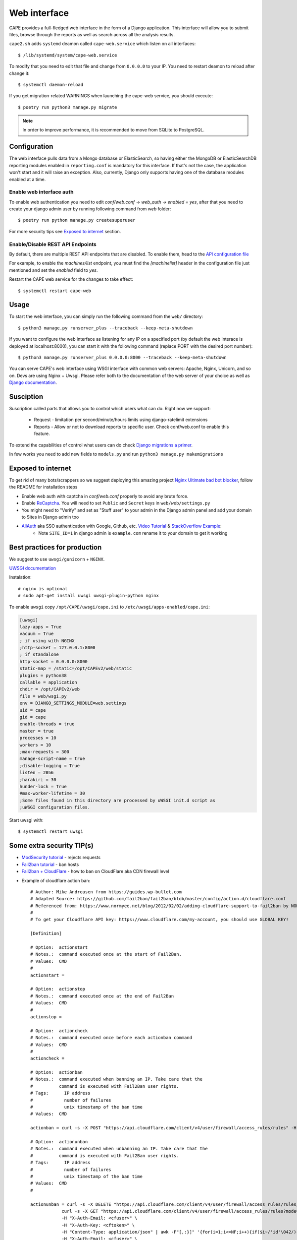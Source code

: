 =============
Web interface
=============

CAPE provides a full-fledged web interface in the form of a Django application.
This interface will allow you to submit files, browse through the reports as well
as search across all the analysis results.

``cape2.sh`` adds ``systemd`` deamon called ``cape-web.service`` which listen on all interfaces::

    $ /lib/systemd/system/cape-web.service

To modify that you need to edit that file and change from ``0.0.0.0`` to your IP.
You need to restart deamon to reload after change it::

    $ systemctl daemon-reload

If you get migration-related WARNINGS when launching the cape-web service, you should execute::

    $ poetry run python3 manage.py migrate

.. note:: In order to improve performance, it is recommended to move from SQLite to PostgreSQL.

Configuration
=============

The web interface pulls data from a Mongo database or ElasticSearch, so having
either the MongoDB or ElasticSearchDB reporting modules enabled in ``reporting.conf``
is mandatory for this interface. If that's not the case, the application won't start
and it will raise an exception. Also, currently, Django only supports having one of
the database modules enabled at a time.

Enable web interface auth
-------------------------
To enable web authentication you need to edit `conf/web.conf` -> `web_auth` -> `enabled = yes`,
after that you need to create your django admin user by running following command from `web` folder::

    $ poetry run python manage.py createsuperuser

For more security tips see `Exposed to internet`_ section.


Enable/Disable REST API Endpoints
---------------------------------
By default, there are multiple REST API endpoints that are disabled.
To enable them, head to the `API configuration file`_

For example, to enable the `machines/list` endpoint, you must find the `[machinelist]`
header in the configuration file just mentioned and set the `enabled` field to `yes`.

Restart the CAPE web service for the changes to take effect::

    $ systemctl restart cape-web

.. _`API configuration file`: https://github.com/kevoreilly/CAPEv2/blob/master/conf/api.conf


Usage
=====

To start the web interface, you can simply run the following command
from the ``web/`` directory::

    $ python3 manage.py runserver_plus --traceback --keep-meta-shutdown

If you want to configure the web interface as listening for any IP on a
specified port (by default the web interace is deployed at localhost:8000), you can start it with the following command (replace PORT
with the desired port number)::

    $ python3 manage.py runserver_plus 0.0.0.0:8000 --traceback --keep-meta-shutdown

You can serve CAPE's web interface using WSGI interface with common web servers:
Apache, Nginx, Unicorn, and so on. Devs are using Nginx + Uwsgi.
Please refer both to the documentation of the web server of your choice as well as `Django documentation`_.

.. _`Django documentation`: https://docs.djangoproject.com/


Susciption
==========

Suscription called parts that allows you to control which users what can do.
Right now we support:

    * Request - limitation per second/minute/hours limits using django-ratelimit extensions
    * Reports - Allow or not to download reports to specific user. Check conf/web.conf to enable this feature.

To extend the capabilities of control what users can do check `Django migrations a primer`_.

.. _`Django migrations a primer`: https://realpython.com/django-migrations-a-primer/

In few works you need to add new fields to ``models.py`` and run ``python3 manage.py makemigrations``


Exposed to internet
===================

To get rid of many bots/scrappers so we suggest deploying this amazing project `Nginx Ultimate bad bot blocker`_, follow the README for installation steps

* Enable web auth with captcha in `conf/web.conf` properly to avoid any brute force.
* Enable `ReCaptcha`_. You will need to set ``Public`` and ``Secret`` keys in ``web/web/settings.py``
* You might need to "Verify" and set as "Stuff user" to your admin in the Django admin panel and add your domain to Sites in Django admin too
* `AllAuth`_ aka SSO authentication with Google, Github, etc. `Video Tutorial`_ & `StackOverflow Example`_:
    * Note ``SITE_ID=1`` in django admin is ``example.com`` rename it to your domain to get it working

.. _`AllAuth`: https://django-allauth.readthedocs.io/
.. _`Video Tutorial`: https://www.youtube.com/watch?v=1yqKNQ3ogKQ
.. _`StackOverflow example`: https://stackoverflow.com/a/64524223/1294762
.. _`Nginx Ultimate bad bot blocker`: https://github.com/mitchellkrogza/nginx-ultimate-bad-bot-blocker/
.. _`ReCaptcha`: https://www.google.com/recaptcha/admin/


Best practices for production
=============================
We suggest to use ``uwsgi/gunicorn`` + ``NGINX``.

`UWSGI documentation`_

Instalation::

    # nginx is optional
    # sudo apt-get install uwsgi uwsgi-plugin-python nginx

To enable ``uwsgi`` copy ``/opt/CAPE/uwsgi/cape.ini`` to ``/etc/uwsgi/apps-enabled/cape.ini``:

.. code-block:: python

    [uwsgi]
    lazy-apps = True
    vacuum = True
    ; if using with NGINX
    ;http-socket = 127.0.0.1:8000
    ; if standalone
    http-socket = 0.0.0.0:8000
    static-map = /static=/opt/CAPEv2/web/static
    plugins = python38
    callable = application
    chdir = /opt/CAPEv2/web
    file = web/wsgi.py
    env = DJANGO_SETTINGS_MODULE=web.settings
    uid = cape
    gid = cape
    enable-threads = true
    master = true
    processes = 10
    workers = 10
    ;max-requests = 300
    manage-script-name = true
    ;disable-logging = True
    listen = 2056
    ;harakiri = 30
    hunder-lock = True
    #max-worker-lifetime = 30
    ;Some files found in this directory are processed by uWSGI init.d script as
    ;uWSGI configuration files.


.. _`UWSGI documentation`: https://uwsgi-docs.readthedocs.io/en/latest/

Start uwsgi with::

    $ systemctl restart uwsgi


Some extra security TIP(s)
==========================
* `ModSecurity tutorial`_ - rejects requests
* `Fail2ban tutorial`_ - ban hosts
* `Fail2ban + CloudFlare`_ - how to ban on CloudFlare aka CDN firewall level

.. _`ModSecurity tutorial`: https://malware.expert/tutorial/writing-modsecurity-rules/
.. _`Fail2ban tutorial`: https://www.digitalocean.com/community/tutorials/how-to-protect-an-nginx-server-with-fail2ban-on-ubuntu-14-04
.. _`Fail2ban + CloudFlare`: https://guides.wp-bullet.com/integrate-fail2ban-cloudflare-api-v4-guide/


* Example of cloudflare action ban::

    # Author: Mike Andreasen from https://guides.wp-bullet.com
    # Adapted Source: https://github.com/fail2ban/fail2ban/blob/master/config/action.d/cloudflare.conf
    # Referenced from: https://www.normyee.net/blog/2012/02/02/adding-cloudflare-support-to-fail2ban by NORM YEE
    #
    # To get your Cloudflare API key: https://www.cloudflare.com/my-account, you should use GLOBAL KEY!

    [Definition]

    # Option:  actionstart
    # Notes.:  command executed once at the start of Fail2Ban.
    # Values:  CMD
    #
    actionstart =

    # Option:  actionstop
    # Notes.:  command executed once at the end of Fail2Ban
    # Values:  CMD
    #
    actionstop =

    # Option:  actioncheck
    # Notes.:  command executed once before each actionban command
    # Values:  CMD
    #
    actioncheck =

    # Option:  actionban
    # Notes.:  command executed when banning an IP. Take care that the
    #          command is executed with Fail2Ban user rights.
    # Tags:      IP address
    #            number of failures
    #            unix timestamp of the ban time
    # Values:  CMD

    actionban = curl -s -X POST "https://api.cloudflare.com/client/v4/user/firewall/access_rules/rules" -H "X-Auth-Email: <cfuser>" -H "X-Auth-Key: <cftoken>" -H "Content-Type: application/json" --data '{"mode":"block","configuration":{"target":"ip","value":"<ip>"},"notes":"Fail2ban"}'

    # Option:  actionunban
    # Notes.:  command executed when unbanning an IP. Take care that the
    #          command is executed with Fail2Ban user rights.
    # Tags:      IP address
    #            number of failures
    #            unix timestamp of the ban time
    # Values:  CMD
    #

    actionunban = curl -s -X DELETE "https://api.cloudflare.com/client/v4/user/firewall/access_rules/rules/$( \
                curl -s -X GET "https://api.cloudflare.com/client/v4/user/firewall/access_rules/rules?mode=block&configuration_target=ip&configuration_value=<ip>&page=1&per_page=1&match=all" \
                -H "X-Auth-Email: <cfuser>" \
                -H "X-Auth-Key: <cftoken>" \
                -H "Content-Type: application/json" | awk -F"[,:}]" '{for(i=1;i<=NF;i++){if($i~/'id'\042/){print $(i+1)}}}' | tr -d '"' | head -n 1)" \
                -H "X-Auth-Email: <cfuser>" \
                -H "X-Auth-Key: <cftoken>" \
                -H "Content-Type: application/json"

    [Init]

    # Option: cfuser
    # Notes.: Replaces <cfuser> in actionban and actionunban with cfuser value below
    # Values: Your CloudFlare user account

    cfuser = put-your-cloudflare-email-here

    # Option: cftoken
    # Notes.: Replaces <cftoken> in actionban and actionunban with cftoken value below
    # Values: Your CloudFlare API key
    cftoken = put-your-API-key-here

* Example of `fail2ban` rule to ban by path::

    # This will ban any host that trying to access /api/ for 3 times in 1 minute
    # Goes to /etc/fail2ban/filters.d/nginx-cape-api.conf
    [Definition]
    failregex = ^<HOST> -.*"(GET|POST|HEAD) /api/.*HTTP.*"
    ignoreregex =

    # goes to /etc/fail2ban/jail.local
    [cape-api]
    enabled = true
    port    = http,https
    filter  = nginx-cape-api
    logpath = /var/log/nginx/access.log
    maxretry = 3
    findtime = 60
    bantime = -1
    # Remove cloudflare line if you don't use it
    action = iptables-multiport
             cloudflare

    # This will ban any host that trying to access kinda bruteforce login or unauthorized requests for 5 times in 1 minute
    # Goes to /etc/fail2ban/filters.d/filter.d/nginx-cape-login.conf
    [Definition]
    failregex = ^<HOST> -.*"(GET|POST|HEAD) /accounts/login/\?next=.*HTTP.*"
    ignoreregex =

    # goes to /etc/fail2ban/jail.local
    [cape-login]
    enabled = true
    port    = http,https
    filter  = nginx-cape-login
    logpath = /var/log/nginx/access.log
    maxretry = 5
    findtime = 60
    bantime = -1
    # Remove cloudflare line if you don't use it
    action = iptables-multiport
              cloudflare

* To check banned hosts::

    $ sudo fail2ban-client status cape-api

Troubleshooting
===============

Login error: no such column: users_userprofile.reports
------------------------------------------------------

    .. image:: ../_images/screenshots/login_error_user_usersprofile.png
        :align: center

This error usually appears after updating CAPEv2 and one or more changes have been made to the database schema. To solve it, you must use the `web/manage` utility like so::

$ sudo -u cape poetry run python3 manage.py migrate

The output should be similar to::


    $ sudo -u cape poetry run python3 manage.py migrate
    CAPE parser: No module named Nighthawk - No module named 'Crypto'
    Missed dependency flare-floss: pip3 install -U flare-floss
    Operations to perform:
      Apply all migrations: account, admin, auth, authtoken, contenttypes, openid, sessions, sites, socialaccount, users
    Running migrations:
      Applying users.0002_reports... OK


After the OK, the web service should be back to normal (no need to restart ``cape-web.service``).

No such table: auth_user
-------------------------

When executing::

$ poetry run python manage.py createsuperuser

an error like ``django.db.utils.OperationalError: no such table: auth_user``
may be raised. In order to solve it just execute the ``web/manage.py`` utility with the ``migrate`` option::

$ sudo -u cape poetry run python3 web/manage.py migrate
